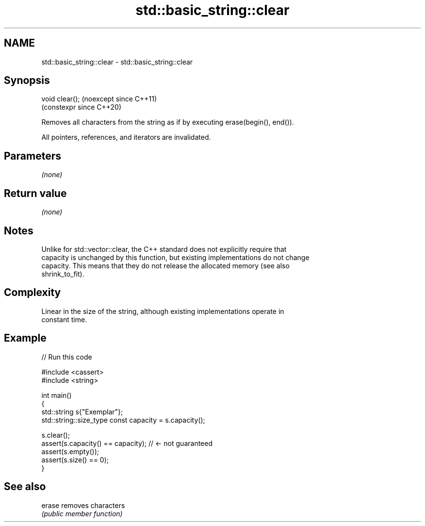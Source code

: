 .TH std::basic_string::clear 3 "2024.06.10" "http://cppreference.com" "C++ Standard Libary"
.SH NAME
std::basic_string::clear \- std::basic_string::clear

.SH Synopsis
   void clear();  (noexcept since C++11)
                  (constexpr since C++20)

   Removes all characters from the string as if by executing erase(begin(), end()).

   All pointers, references, and iterators are invalidated.

.SH Parameters

   \fI(none)\fP

.SH Return value

   \fI(none)\fP

.SH Notes

   Unlike for std::vector::clear, the C++ standard does not explicitly require that
   capacity is unchanged by this function, but existing implementations do not change
   capacity. This means that they do not release the allocated memory (see also
   shrink_to_fit).

.SH Complexity

   Linear in the size of the string, although existing implementations operate in
   constant time.

.SH Example


// Run this code

 #include <cassert>
 #include <string>

 int main()
 {
     std::string s{"Exemplar"};
     std::string::size_type const capacity = s.capacity();

     s.clear();
     assert(s.capacity() == capacity); // <- not guaranteed
     assert(s.empty());
     assert(s.size() == 0);
 }

.SH See also

   erase removes characters
         \fI(public member function)\fP

